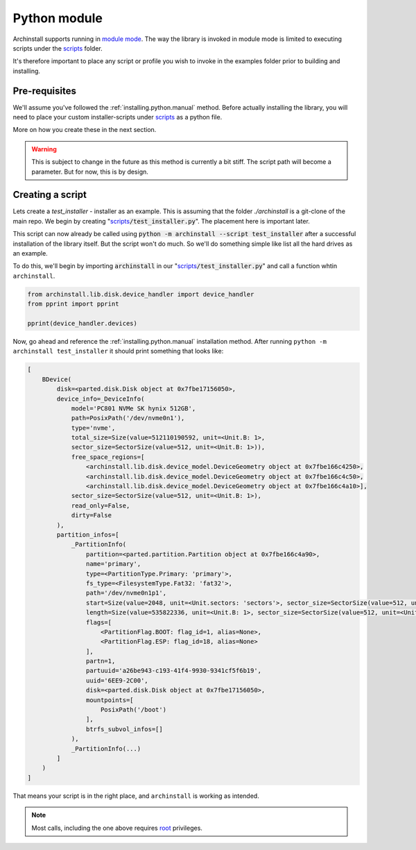 .. _examples.python:

Python module
=============

Archinstall supports running in `module mode <https://docs.python.org/3/library/__main__.html>`_.
The way the library is invoked in module mode is limited to executing scripts under the `scripts`_ folder.

It's therefore important to place any script or profile you wish to invoke in the examples folder prior to building and installing.

Pre-requisites
--------------

We'll assume you've followed the :ref:`installing.python.manual` method.
Before actually installing the library, you will need to place your custom installer-scripts under `scripts`_ as a python file.

More on how you create these in the next section.

.. warning::

    This is subject to change in the future as this method is currently a bit stiff. The script path will become a parameter. But for now, this is by design.

Creating a script
-----------------

Lets create a `test_installer` - installer as an example. This is assuming that the folder `./archinstall` is a git-clone of the main repo.
We begin by creating "`scripts`_:code:`/test_installer.py`". The placement here is important later.

This script can now already be called using :code:`python -m archinstall --script test_installer` after a successful installation of the library itself.
But the script won't do much. So we'll do something simple like list all the hard drives as an example.

To do this, we'll begin by importing :code:`archinstall` in our "`scripts`_:code:`/test_installer.py`" and call a function whtin ``archinstall``.

.. code-block:: python

    from archinstall.lib.disk.device_handler import device_handler
    from pprint import pprint

    pprint(device_handler.devices)

Now, go ahead and reference the :ref:`installing.python.manual` installation method.
After running ``python -m archinstall test_installer`` it should print something that looks like:

.. code-block:: text

   [
       BDevice(
           disk=<parted.disk.Disk object at 0x7fbe17156050>,
           device_info=_DeviceInfo(
               model='PC801 NVMe SK hynix 512GB',
               path=PosixPath('/dev/nvme0n1'),
               type='nvme',
               total_size=Size(value=512110190592, unit=<Unit.B: 1>,
               sector_size=SectorSize(value=512, unit=<Unit.B: 1>)),
               free_space_regions=[
                   <archinstall.lib.disk.device_model.DeviceGeometry object at 0x7fbe166c4250>,
                   <archinstall.lib.disk.device_model.DeviceGeometry object at 0x7fbe166c4c50>,
                   <archinstall.lib.disk.device_model.DeviceGeometry object at 0x7fbe166c4a10>],
               sector_size=SectorSize(value=512, unit=<Unit.B: 1>),
               read_only=False,
               dirty=False
           ),
           partition_infos=[
               _PartitionInfo(
                   partition=<parted.partition.Partition object at 0x7fbe166c4a90>,
                   name='primary',
                   type=<PartitionType.Primary: 'primary'>,
                   fs_type=<FilesystemType.Fat32: 'fat32'>,
                   path='/dev/nvme0n1p1',
                   start=Size(value=2048, unit=<Unit.sectors: 'sectors'>, sector_size=SectorSize(value=512, unit=<Unit.B: 1>)),
                   length=Size(value=535822336, unit=<Unit.B: 1>, sector_size=SectorSize(value=512, unit=<Unit.B: 1>)),
                   flags=[
                       <PartitionFlag.BOOT: flag_id=1, alias=None>,
                       <PartitionFlag.ESP: flag_id=18, alias=None>
                   ],
                   partn=1,
                   partuuid='a26be943-c193-41f4-9930-9341cf5f6b19',
                   uuid='6EE9-2C00',
                   disk=<parted.disk.Disk object at 0x7fbe17156050>,
                   mountpoints=[
                       PosixPath('/boot')
                   ],
                   btrfs_subvol_infos=[]
               ),
               _PartitionInfo(...)
           ]
       )
   ]

That means your script is in the right place, and ``archinstall`` is working as intended.

.. note::

   Most calls, including the one above requires `root <https://en.wikipedia.org/wiki/Superuser>`_ privileges.


.. _scripts: https://github.com/archlinux/archinstall/tree/master/archinstall/scripts
